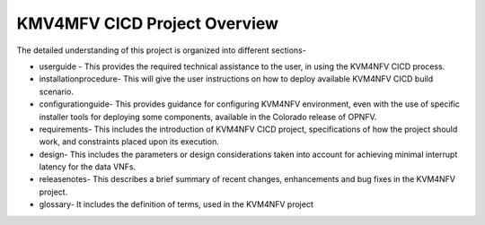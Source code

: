 .. This work is licensed under a Creative Commons Attribution 4.0 International License.

.. http://creativecommons.org/licenses/by/4.0

=============================
KMV4MFV CICD Project Overview
=============================

The detailed understanding of this project is organized into different sections-

* userguide - This provides the required technical assistance to the user, in
  using the KVM4NFV CICD process.
* installationprocedure- This will give the user instructions on how to deploy
  available KVM4NFV CICD build scenario.
* configurationguide- This provides guidance for configuring KVM4NFV
  environment, even with the use of specific installer tools for deploying some
  components, available in the Colorado release of OPNFV.
* requirements- This includes the introduction of KVM4NFV CICD project,
  specifications of how the project should work, and constraints placed upon
  its execution.
* design- This includes the parameters or design considerations taken into
  account for achieving minimal interrupt latency for the data VNFs.
* releasenotes-  This describes a brief summary of recent changes, enhancements
  and bug fixes in the KVM4NFV project.
* glossary- It includes the definition of terms, used in the KVM4NFV project
